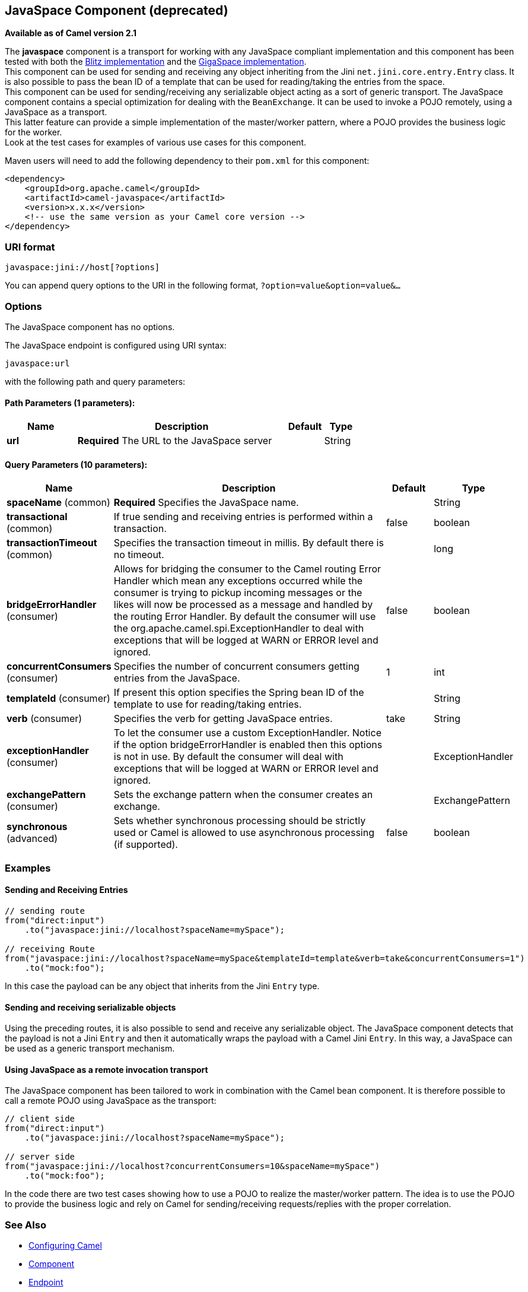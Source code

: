 ## JavaSpace Component (deprecated)

*Available as of Camel version 2.1*

The *javaspace* component is a transport for working with any JavaSpace
compliant implementation and this component has been tested with both
the http://www.dancres.org/blitz/[Blitz implementation] and the
http://www.gigaspaces.com/[GigaSpace implementation]. +
 This component can be used for sending and receiving any object
inheriting from the Jini `net.jini.core.entry.Entry` class. It is also
possible to pass the bean ID of a template that can be used for
reading/taking the entries from the space. +
 This component can be used for sending/receiving any serializable
object acting as a sort of generic transport. The JavaSpace component
contains a special optimization for dealing with the `BeanExchange`. It
can be used to invoke a POJO remotely, using a JavaSpace as a
transport. +
 This latter feature can provide a simple implementation of the
master/worker pattern, where a POJO provides the business logic for the
worker. +
 Look at the test cases for examples of various use cases for this
component.

Maven users will need to add the following dependency to their `pom.xml`
for this component:

[source,xml]
------------------------------------------------------------
<dependency>
    <groupId>org.apache.camel</groupId>
    <artifactId>camel-javaspace</artifactId>
    <version>x.x.x</version>
    <!-- use the same version as your Camel core version -->
</dependency>
------------------------------------------------------------

### URI format

[source,java]
-------------------------------
javaspace:jini://host[?options]
-------------------------------

You can append query options to the URI in the following format,
`?option=value&option=value&...`

### Options


// component options: START
The JavaSpace component has no options.
// component options: END




// endpoint options: START
The JavaSpace endpoint is configured using URI syntax:

    javaspace:url

with the following path and query parameters:

#### Path Parameters (1 parameters):

[width="100%",cols="2,6,1,1",options="header"]
|=======================================================================
| Name | Description | Default | Type
| **url** | *Required* The URL to the JavaSpace server |  | String
|=======================================================================

#### Query Parameters (10 parameters):

[width="100%",cols="2,6,1,1",options="header"]
|=======================================================================
| Name | Description | Default | Type
| **spaceName** (common) | *Required* Specifies the JavaSpace name. |  | String
| **transactional** (common) | If true sending and receiving entries is performed within a transaction. | false | boolean
| **transactionTimeout** (common) | Specifies the transaction timeout in millis. By default there is no timeout. |  | long
| **bridgeErrorHandler** (consumer) | Allows for bridging the consumer to the Camel routing Error Handler which mean any exceptions occurred while the consumer is trying to pickup incoming messages or the likes will now be processed as a message and handled by the routing Error Handler. By default the consumer will use the org.apache.camel.spi.ExceptionHandler to deal with exceptions that will be logged at WARN or ERROR level and ignored. | false | boolean
| **concurrentConsumers** (consumer) | Specifies the number of concurrent consumers getting entries from the JavaSpace. | 1 | int
| **templateId** (consumer) | If present this option specifies the Spring bean ID of the template to use for reading/taking entries. |  | String
| **verb** (consumer) | Specifies the verb for getting JavaSpace entries. | take | String
| **exceptionHandler** (consumer) | To let the consumer use a custom ExceptionHandler. Notice if the option bridgeErrorHandler is enabled then this options is not in use. By default the consumer will deal with exceptions that will be logged at WARN or ERROR level and ignored. |  | ExceptionHandler
| **exchangePattern** (consumer) | Sets the exchange pattern when the consumer creates an exchange. |  | ExchangePattern
| **synchronous** (advanced) | Sets whether synchronous processing should be strictly used or Camel is allowed to use asynchronous processing (if supported). | false | boolean
|=======================================================================
// endpoint options: END



### Examples

#### Sending and Receiving Entries

[source,java]
--------------------------------------------------------------------------------------------------------
// sending route
from("direct:input")
    .to("javaspace:jini://localhost?spaceName=mySpace");

// receiving Route
from("javaspace:jini://localhost?spaceName=mySpace&templateId=template&verb=take&concurrentConsumers=1")
    .to("mock:foo");
--------------------------------------------------------------------------------------------------------

In this case the payload can be any object that inherits from the Jini
`Entry` type.

#### Sending and receiving serializable objects

Using the preceding routes, it is also possible to send and receive any
serializable object. The JavaSpace component detects that the payload is
not a Jini `Entry` and then it automatically wraps the payload with a
Camel Jini `Entry`. In this way, a JavaSpace can be used as a generic
transport mechanism.

#### Using JavaSpace as a remote invocation transport

The JavaSpace component has been tailored to work in combination with
the Camel bean component. It is therefore possible to call a remote POJO
using JavaSpace as the transport:

[source,java]
---------------------------------------------------------------------------
// client side
from("direct:input")
    .to("javaspace:jini://localhost?spaceName=mySpace");

// server side
from("javaspace:jini://localhost?concurrentConsumers=10&spaceName=mySpace")
    .to("mock:foo");
---------------------------------------------------------------------------

In the code there are two test cases showing how to use a POJO to
realize the master/worker pattern. The idea is to use the POJO to
provide the business logic and rely on Camel for sending/receiving
requests/replies with the proper correlation.

### See Also

* link:configuring-camel.html[Configuring Camel]
* link:component.html[Component]
* link:endpoint.html[Endpoint]
* link:getting-started.html[Getting Started]

